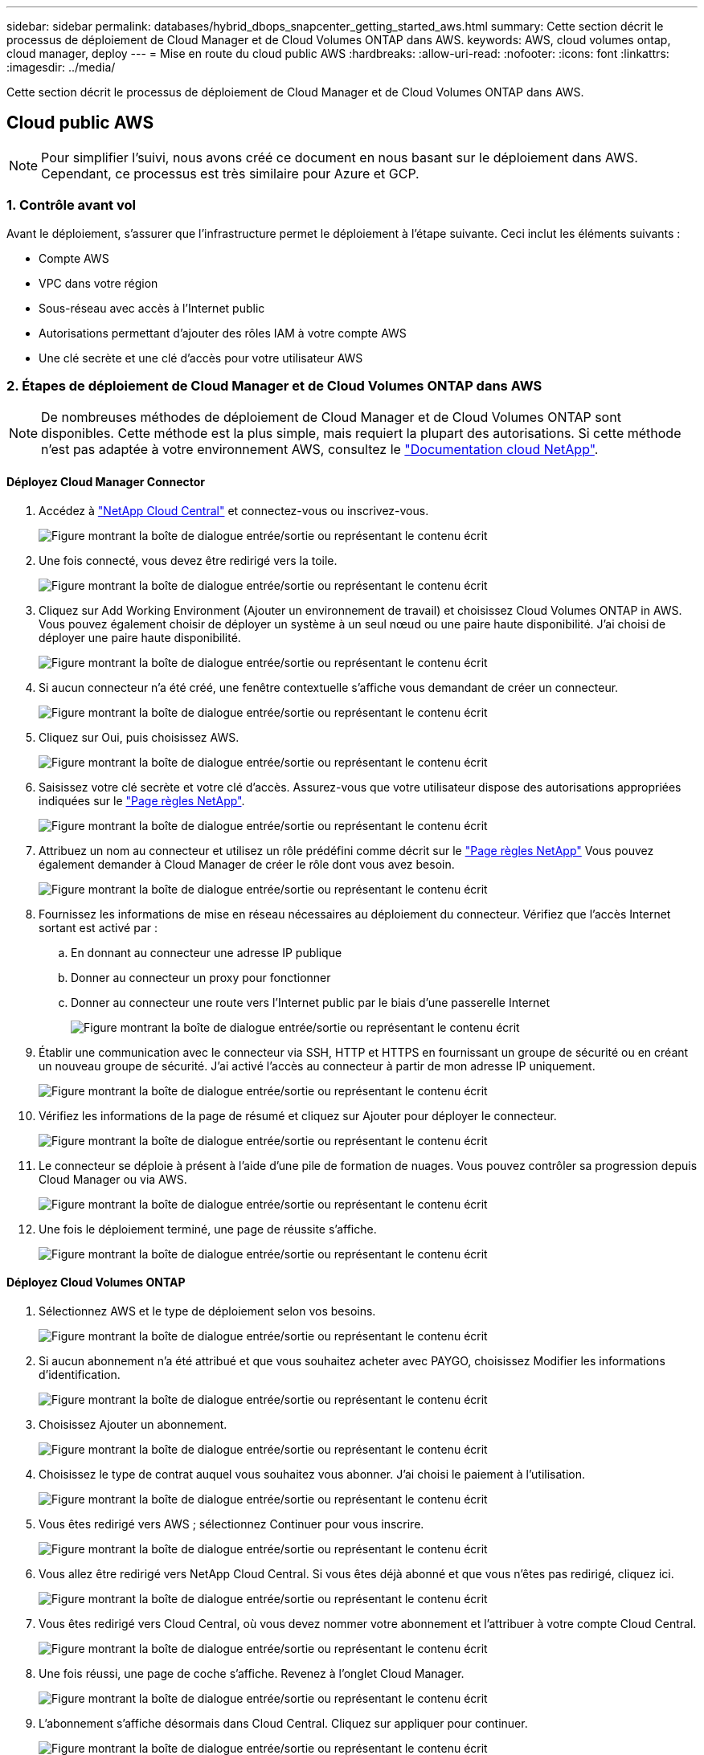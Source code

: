---
sidebar: sidebar 
permalink: databases/hybrid_dbops_snapcenter_getting_started_aws.html 
summary: Cette section décrit le processus de déploiement de Cloud Manager et de Cloud Volumes ONTAP dans AWS. 
keywords: AWS, cloud volumes ontap, cloud manager, deploy 
---
= Mise en route du cloud public AWS
:hardbreaks:
:allow-uri-read: 
:nofooter: 
:icons: font
:linkattrs: 
:imagesdir: ../media/


[role="lead"]
Cette section décrit le processus de déploiement de Cloud Manager et de Cloud Volumes ONTAP dans AWS.



== Cloud public AWS


NOTE: Pour simplifier l'suivi, nous avons créé ce document en nous basant sur le déploiement dans AWS. Cependant, ce processus est très similaire pour Azure et GCP.



=== 1. Contrôle avant vol

Avant le déploiement, s'assurer que l'infrastructure permet le déploiement à l'étape suivante. Ceci inclut les éléments suivants :

* Compte AWS
* VPC dans votre région
* Sous-réseau avec accès à l'Internet public
* Autorisations permettant d'ajouter des rôles IAM à votre compte AWS
* Une clé secrète et une clé d'accès pour votre utilisateur AWS




=== 2. Étapes de déploiement de Cloud Manager et de Cloud Volumes ONTAP dans AWS


NOTE: De nombreuses méthodes de déploiement de Cloud Manager et de Cloud Volumes ONTAP sont disponibles. Cette méthode est la plus simple, mais requiert la plupart des autorisations. Si cette méthode n'est pas adaptée à votre environnement AWS, consultez le https://docs.netapp.com/us-en/occm/task_creating_connectors_aws.html["Documentation cloud NetApp"^].



==== Déployez Cloud Manager Connector

. Accédez à https://cloud.netapp.com/cloud-manager["NetApp Cloud Central"^] et connectez-vous ou inscrivez-vous.
+
image:cloud_central_login_page.png["Figure montrant la boîte de dialogue entrée/sortie ou représentant le contenu écrit"]

. Une fois connecté, vous devez être redirigé vers la toile.
+
image:cloud_central_canvas_page.png["Figure montrant la boîte de dialogue entrée/sortie ou représentant le contenu écrit"]

. Cliquez sur Add Working Environment (Ajouter un environnement de travail) et choisissez Cloud Volumes ONTAP in AWS. Vous pouvez également choisir de déployer un système à un seul nœud ou une paire haute disponibilité. J'ai choisi de déployer une paire haute disponibilité.
+
image:cloud_central_add_we.png["Figure montrant la boîte de dialogue entrée/sortie ou représentant le contenu écrit"]

. Si aucun connecteur n'a été créé, une fenêtre contextuelle s'affiche vous demandant de créer un connecteur.
+
image:cloud_central_add_conn_1.png["Figure montrant la boîte de dialogue entrée/sortie ou représentant le contenu écrit"]

. Cliquez sur Oui, puis choisissez AWS.
+
image:cloud_central_add_conn_3.png["Figure montrant la boîte de dialogue entrée/sortie ou représentant le contenu écrit"]

. Saisissez votre clé secrète et votre clé d'accès. Assurez-vous que votre utilisateur dispose des autorisations appropriées indiquées sur le https://mysupport.netapp.com/site/info/cloud-manager-policies["Page règles NetApp"^].
+
image:cloud_central_add_conn_4.png["Figure montrant la boîte de dialogue entrée/sortie ou représentant le contenu écrit"]

. Attribuez un nom au connecteur et utilisez un rôle prédéfini comme décrit sur le https://mysupport.netapp.com/site/info/cloud-manager-policies["Page règles NetApp"^] Vous pouvez également demander à Cloud Manager de créer le rôle dont vous avez besoin.
+
image:cloud_central_add_conn_5.png["Figure montrant la boîte de dialogue entrée/sortie ou représentant le contenu écrit"]

. Fournissez les informations de mise en réseau nécessaires au déploiement du connecteur. Vérifiez que l'accès Internet sortant est activé par :
+
.. En donnant au connecteur une adresse IP publique
.. Donner au connecteur un proxy pour fonctionner
.. Donner au connecteur une route vers l'Internet public par le biais d'une passerelle Internet
+
image:cloud_central_add_conn_6.png["Figure montrant la boîte de dialogue entrée/sortie ou représentant le contenu écrit"]



. Établir une communication avec le connecteur via SSH, HTTP et HTTPS en fournissant un groupe de sécurité ou en créant un nouveau groupe de sécurité. J'ai activé l'accès au connecteur à partir de mon adresse IP uniquement.
+
image:cloud_central_add_conn_7.png["Figure montrant la boîte de dialogue entrée/sortie ou représentant le contenu écrit"]

. Vérifiez les informations de la page de résumé et cliquez sur Ajouter pour déployer le connecteur.
+
image:cloud_central_add_conn_8.png["Figure montrant la boîte de dialogue entrée/sortie ou représentant le contenu écrit"]

. Le connecteur se déploie à présent à l'aide d'une pile de formation de nuages. Vous pouvez contrôler sa progression depuis Cloud Manager ou via AWS.
+
image:cloud_central_add_conn_9.png["Figure montrant la boîte de dialogue entrée/sortie ou représentant le contenu écrit"]

. Une fois le déploiement terminé, une page de réussite s'affiche.
+
image:cloud_central_add_conn_10.png["Figure montrant la boîte de dialogue entrée/sortie ou représentant le contenu écrit"]





==== Déployez Cloud Volumes ONTAP

. Sélectionnez AWS et le type de déploiement selon vos besoins.
+
image:cloud_central_add_we_1.png["Figure montrant la boîte de dialogue entrée/sortie ou représentant le contenu écrit"]

. Si aucun abonnement n'a été attribué et que vous souhaitez acheter avec PAYGO, choisissez Modifier les informations d'identification.
+
image:cloud_central_add_we_2.png["Figure montrant la boîte de dialogue entrée/sortie ou représentant le contenu écrit"]

. Choisissez Ajouter un abonnement.
+
image:cloud_central_add_we_3.png["Figure montrant la boîte de dialogue entrée/sortie ou représentant le contenu écrit"]

. Choisissez le type de contrat auquel vous souhaitez vous abonner. J'ai choisi le paiement à l'utilisation.
+
image:cloud_central_add_we_4.png["Figure montrant la boîte de dialogue entrée/sortie ou représentant le contenu écrit"]

. Vous êtes redirigé vers AWS ; sélectionnez Continuer pour vous inscrire.
+
image:cloud_central_add_we_5.png["Figure montrant la boîte de dialogue entrée/sortie ou représentant le contenu écrit"]

. Vous allez être redirigé vers NetApp Cloud Central. Si vous êtes déjà abonné et que vous n'êtes pas redirigé, cliquez ici.
+
image:cloud_central_add_we_6.png["Figure montrant la boîte de dialogue entrée/sortie ou représentant le contenu écrit"]

. Vous êtes redirigé vers Cloud Central, où vous devez nommer votre abonnement et l'attribuer à votre compte Cloud Central.
+
image:cloud_central_add_we_7.png["Figure montrant la boîte de dialogue entrée/sortie ou représentant le contenu écrit"]

. Une fois réussi, une page de coche s'affiche. Revenez à l'onglet Cloud Manager.
+
image:cloud_central_add_we_8.png["Figure montrant la boîte de dialogue entrée/sortie ou représentant le contenu écrit"]

. L'abonnement s'affiche désormais dans Cloud Central. Cliquez sur appliquer pour continuer.
+
image:cloud_central_add_we_9.png["Figure montrant la boîte de dialogue entrée/sortie ou représentant le contenu écrit"]

. Saisissez les détails de l'environnement de travail, notamment :
+
.. Nom du cluster
.. Mot de passe du cluster
.. Balises AWS (en option)
+
image:cloud_central_add_we_10.png["Figure montrant la boîte de dialogue entrée/sortie ou représentant le contenu écrit"]



. Choisissez les services supplémentaires que vous souhaitez déployer. Pour en savoir plus sur ces services, rendez-vous sur la https://cloud.netapp.com["Page d'accueil de NetApp Cloud"^].
+
image:cloud_central_add_we_11.png["Figure montrant la boîte de dialogue entrée/sortie ou représentant le contenu écrit"]

. Choisissez si vous souhaitez le déployer dans plusieurs zones de disponibilité (trois sous-réseaux, chacun dans une zone AZ différente) ou dans une seule zone de disponibilité. J'ai choisi plusieurs AZS.
+
image:cloud_central_add_we_12.png["Figure montrant la boîte de dialogue entrée/sortie ou représentant le contenu écrit"]

. Choisissez la région, le VPC et le groupe de sécurité dans lequel le cluster doit être déployé. Dans cette section, vous affectez également les zones de disponibilité par nœud (et médiateur) ainsi que les sous-réseaux qu'ils occupent.
+
image:cloud_central_add_we_13.png["Figure montrant la boîte de dialogue entrée/sortie ou représentant le contenu écrit"]

. Choisissez les méthodes de connexion pour les nœuds et le médiateur.
+
image:cloud_central_add_we_14.png["Figure montrant la boîte de dialogue entrée/sortie ou représentant le contenu écrit"]




TIP: Le médiateur requiert la communication avec les API AWS. Une adresse IP publique n'est pas requise tant que les API sont accessibles après le déploiement de l'instance EC2 médiateur.

. Les adresses IP flottantes sont utilisées pour permettre l'accès aux différentes adresses IP utilisées par Cloud Volumes ONTAP, y compris la gestion du cluster et le traitement des adresses IP. Ces adresses doivent être déjà routables sur votre réseau et ajoutées aux tables d'acheminement dans votre environnement AWS. Ils sont nécessaires pour activer des adresses IP cohérentes pour une paire haute disponibilité lors du basculement. Vous trouverez plus d'informations sur les adresses IP flottantes dans le https://docs.netapp.com/us-en/occm/reference_networking_aws.html#requirements-for-ha-pairs-in-multiple-azs["Documentation cloud NetApp"^].
+
image:cloud_central_add_we_15.png["Figure montrant la boîte de dialogue entrée/sortie ou représentant le contenu écrit"]

. Sélectionnez les tables de routage auxquelles les adresses IP flottantes sont ajoutées. Ces tables de routage sont utilisées par les clients pour communiquer avec Cloud Volumes ONTAP.
+
image:cloud_central_add_we_16.png["Figure montrant la boîte de dialogue entrée/sortie ou représentant le contenu écrit"]

. Elles peuvent choisir d'activer le chiffrement géré par AWS ou le KMS AWS pour chiffrer la racine ONTAP, le démarrage et les disques de données.
+
image:cloud_central_add_we_17.png["Figure montrant la boîte de dialogue entrée/sortie ou représentant le contenu écrit"]

. Choisissez votre modèle de licence. Si vous ne savez pas quel choix choisir, contactez votre représentant NetApp.
+
image:cloud_central_add_we_18.png["Figure montrant la boîte de dialogue entrée/sortie ou représentant le contenu écrit"]

. Sélectionnez la configuration la mieux adaptée à votre utilisation. Cela est lié aux considérations de dimensionnement décrites dans la page des prérequis.
+
image:cloud_central_add_we_19.png["Figure montrant la boîte de dialogue entrée/sortie ou représentant le contenu écrit"]

. Créer un volume (facultatif) Cette opération n'est pas requise, car les étapes suivantes utilisent SnapMirror, qui crée les volumes pour nous.
+
image:cloud_central_add_we_20.png["Figure montrant la boîte de dialogue entrée/sortie ou représentant le contenu écrit"]

. Vérifiez les sélections effectuées et cochez les cases pour vérifier que Cloud Manager déploie des ressources dans votre environnement AWS. Une fois terminé, cliquez sur Go.
+
image:cloud_central_add_we_21.png["Figure montrant la boîte de dialogue entrée/sortie ou représentant le contenu écrit"]

. Le processus de déploiement commence maintenant par Cloud Volumes ONTAP. Cloud Manager utilise les API AWS et les piles de formation cloud pour déployer Cloud Volumes ONTAP. Il configure ensuite le système selon vos spécifications, vous offrant ainsi un système prêt à l'emploi qu'il est possible d'utiliser instantanément. La durée de ce processus varie en fonction des sélections effectuées.
+
image:cloud_central_add_we_22.png["Figure montrant la boîte de dialogue entrée/sortie ou représentant le contenu écrit"]

. Vous pouvez contrôler la progression en accédant à la chronologie.
+
image:cloud_central_add_we_23.png["Figure montrant la boîte de dialogue entrée/sortie ou représentant le contenu écrit"]

. La chronologie représente un audit de toutes les actions effectuées dans Cloud Manager. Vous pouvez afficher tous les appels d'API effectués par Cloud Manager lors de la configuration sur AWS et sur le cluster ONTAP. Elle peut également être utilisée efficacement pour résoudre tous les problèmes auxquels vous êtes confronté.
+
image:cloud_central_add_we_24.png["Figure montrant la boîte de dialogue entrée/sortie ou représentant le contenu écrit"]

. Une fois le déploiement terminé, le cluster CVO s'affiche dans Canvas, pour lequel la capacité actuelle est de. Le cluster ONTAP à l'état actuel est entièrement configuré pour offrir une véritable expérience prête à l'emploi.
+
image:cloud_central_add_we_25.png["Figure montrant la boîte de dialogue entrée/sortie ou représentant le contenu écrit"]





==== Configurez SnapMirror sur site vers le cloud

Dès lors que vous disposez d'un système ONTAP source et d'un système ONTAP de destination déployés, vous pouvez répliquer des volumes contenant des données de base de données dans le cloud.

Pour obtenir un guide sur les versions ONTAP compatibles avec SnapMirror, reportez-vous à la https://docs.netapp.com/ontap-9/index.jsp?topic=%2Fcom.netapp.doc.pow-dap%2FGUID-0810D764-4CEA-4683-8280-032433B1886B.html["Matrice de compatibilité SnapMirror"^].

. Cliquez sur le système ONTAP source (sur site) et faites-le glisser vers la destination, sélectionnez réplication > Activer ou sélectionnez réplication > Menu > répliquer.
+
image:cloud_central_replication_1.png["Figure montrant la boîte de dialogue entrée/sortie ou représentant le contenu écrit"]

+
Sélectionnez Activer.

+
image:cloud_central_replication_2.png["Figure montrant la boîte de dialogue entrée/sortie ou représentant le contenu écrit"]

+
Ou Options.

+
image:cloud_central_replication_3.png["Figure montrant la boîte de dialogue entrée/sortie ou représentant le contenu écrit"]

+
Répliquer.

+
image:cloud_central_replication_4.png["Figure montrant la boîte de dialogue entrée/sortie ou représentant le contenu écrit"]

. Si vous n'avez pas effectué de glisser-déposer, choisissez le cluster de destination vers lequel effectuer la réplication.
+
image:cloud_central_replication_5.png["Figure montrant la boîte de dialogue entrée/sortie ou représentant le contenu écrit"]

. Choisissez le volume que vous souhaitez répliquer. Nous avons répliqué les données et tous les volumes des journaux.
+
image:cloud_central_replication_6.png["Figure montrant la boîte de dialogue entrée/sortie ou représentant le contenu écrit"]

. Choisissez le type de disque de destination et la règle de hiérarchisation. Pour la reprise après incident, nous recommandons l'utilisation d'un disque SSD comme type de disque et pour maintenir le Tiering des données. Le Tiering des données procède au Tiering des données en miroir dans un stockage objet à faible coût et vous permet d'économiser de l'argent sur des disques locaux. Lorsque vous rompez la relation ou que vous clonez le volume, les données utilisent le stockage local rapide.
+
image:cloud_central_replication_7.png["Figure montrant la boîte de dialogue entrée/sortie ou représentant le contenu écrit"]

. Sélectionnez le nom du volume de destination : nous avons choisi `[source_volume_name]_dr`.
+
image:cloud_central_replication_8.png["Figure montrant la boîte de dialogue entrée/sortie ou représentant le contenu écrit"]

. Sélectionnez la vitesse de transfert maximale pour la réplication. Cela vous permet d'économiser de la bande passante si vous disposez d'une connexion à faible bande passante au cloud, par exemple un VPN.
+
image:cloud_central_replication_9.png["Figure montrant la boîte de dialogue entrée/sortie ou représentant le contenu écrit"]

. Définissez la règle de réplication. Nous avons choisi un miroir, qui prend le jeu de données le plus récent et le réplique dans le volume de destination. Vous pouvez également choisir une politique différente en fonction de vos besoins.
+
image:cloud_central_replication_10.png["Figure montrant la boîte de dialogue entrée/sortie ou représentant le contenu écrit"]

. Choisissez la planification du déclenchement de la réplication. NetApp recommande de définir une planification « journalière » pour le volume de données et une planification « horaire » pour les volumes de journaux, même si cela peut être modifié en fonction des besoins.
+
image:cloud_central_replication_11.png["Figure montrant la boîte de dialogue entrée/sortie ou représentant le contenu écrit"]

. Vérifier les informations saisies, cliquer sur Go pour déclencher l'homologue du cluster et l'homologue SVM (si c'est votre première réplication entre les deux clusters), puis mettre en œuvre et initialiser la relation SnapMirror.
+
image:cloud_central_replication_12.png["Figure montrant la boîte de dialogue entrée/sortie ou représentant le contenu écrit"]

. Poursuivez ce processus pour les volumes de données et de journaux.
. Pour vérifier toutes vos relations, accédez à l'onglet réplication dans Cloud Manager. Vous pouvez ici gérer vos relations et connaître leur statut.
+
image:cloud_central_replication_13.png["Figure montrant la boîte de dialogue entrée/sortie ou représentant le contenu écrit"]

. Une fois tous les volumes répliqués, vous êtes dans un état stable et prêt à passer aux flux de travail de reprise après incident et de développement/test.




=== 3. Déployez l'instance de calcul EC2 pour les workloads de bases de données

AWS a préconfiguré des instances de calcul EC2 pour diverses charges de travail. Le choix du type d'instance détermine le nombre de cœurs de processeur, la capacité de mémoire, le type de stockage et la capacité, ainsi que la performance du réseau. Pour ces cas d'usage, à l'exception de la partition OS, le stockage principal permettant l'exécution de la charge de travail de la base de données est alloué à partir de CVO ou du moteur de stockage FSX ONTAP. Par conséquent, les principaux facteurs à prendre en compte sont le choix des cœurs de processeur, de la mémoire et du niveau de performance du réseau. Les types d'instances AWS EC2 classiques sont disponibles ici : https://us-east-2.console.aws.amazon.com/ec2/v2/home?region=us-east-2#InstanceTypes:["Type d'instance EC2"].



==== Dimensionnement de l'instance de calcul

. Sélectionnez le type d'instance approprié en fonction de la charge de travail requise. Les facteurs à prendre en compte incluent le nombre de transactions commerciales à prendre en charge, le nombre d'utilisateurs simultanés, le dimensionnement des jeux de données, etc.
. Le déploiement d'instances EC2 peut être lancé via le tableau de bord EC2. Les procédures de déploiement précises dépassent le cadre de cette solution. Voir https://aws.amazon.com/pm/ec2/?trk=ps_a134p000004f2ZGAAY&trkCampaign=acq_paid_search_brand&sc_channel=PS&sc_campaign=acquisition_US&sc_publisher=Google&sc_category=Cloud%20Computing&sc_country=US&sc_geo=NAMER&sc_outcome=acq&sc_detail=%2Bec2%20%2Bcloud&sc_content=EC2%20Cloud%20Compute_bmm&sc_matchtype=b&sc_segment=536455698896&sc_medium=ACQ-P|PS-GO|Brand|Desktop|SU|Cloud%20Computing|EC2|US|EN|Text&s_kwcid=AL!4422!3!536455698896!b!!g!!%2Bec2%20%2Bcloud&ef_id=EAIaIQobChMIua378M-p8wIVToFQBh0wfQhsEAMYASAAEgKTzvD_BwE:G:s&s_kwcid=AL!4422!3!536455698896!b!!g!!%2Bec2%20%2Bcloud["Amazon EC2"] pour plus d'informations.




==== Configuration de l'instance Linux pour le workload Oracle

Cette section contient des étapes de configuration supplémentaires après le déploiement d'une instance EC2 Linux.

. Ajoutez une instance de secours Oracle au serveur DNS pour la résolution de nom dans le domaine de gestion SnapCenter.
. Ajoutez un ID utilisateur de gestion Linux en tant que identifiants SnapCenter OS avec des autorisations sudo sans mot de passe. Activez l'ID avec l'authentification par mot de passe SSH sur l'instance EC2. (Par défaut, l'authentification par mot de passe SSH et le sudo sans mot de passe sont désactivés sur les instances EC2.)
. Configurez l'installation Oracle pour qu'elle corresponde à l'installation Oracle sur site, par exemple les correctifs du système d'exploitation, les versions et correctifs d'Oracle, etc.
. Les rôles d'automatisation de la base de données NetApp Ansible peuvent être utilisés pour configurer les instances EC2 pour le développement/test des bases de données et la reprise après incident. Le code d'automatisation peut être téléchargé sur le site GitHub public de NetApp : https://github.com/NetApp-Automation/na_oracle19c_deploy["Déploiement automatisé Oracle 19c"^]. L'objectif est d'installer et de configurer une pile logicielle de base de données sur une instance EC2 afin qu'elle corresponde aux configurations du système d'exploitation et de la base de données sur site.




==== Configuration de l'instance Windows pour la charge de travail SQL Server

Cette section répertorie d'autres étapes de configuration après le déploiement initial d'une instance de Windows EC2.

. Récupérez le mot de passe administrateur Windows pour vous connecter à une instance via RDP.
. Désactivez le pare-feu Windows, rejoignez l'hôte dans le domaine SnapCenter de Windows et ajoutez l'instance au serveur DNS pour la résolution du nom.
. Provisionnez un volume log SnapCenter pour stocker les fichiers log de SQL Server.
. Configurez iSCSI sur l'hôte Windows pour monter le volume et formater le lecteur de disque.
. Là encore, une grande partie des tâches précédentes peuvent être automatisées avec la solution d'automatisation NetApp pour SQL Server. Consultez le site GitHub public d'automatisation NetApp pour connaître les nouveaux rôles et solutions publiés : https://github.com/NetApp-Automation["Automatisation NetApp"^].

